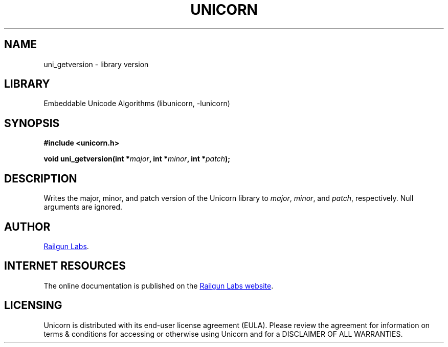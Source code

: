 .TH "UNICORN" "3" "Dec 14th 2024" "Unicorn 0.8.0"
.SH NAME
uni_getversion \- library version
.SH LIBRARY
Embeddable Unicode Algorithms (libunicorn, -lunicorn)
.SH SYNOPSIS
.nf
.B #include <unicorn.h>
.PP
.BI "void uni_getversion(int *" major ", int *" minor ", int *" patch ");"
.fi
.SH DESCRIPTION
Writes the major, minor, and patch version of the Unicorn library to \f[I]major\f[R], \f[I]minor\f[R], and \f[I]patch\f[R], respectively.
Null arguments are ignored.
.SH AUTHOR
.UR https://railgunlabs.com
Railgun Labs
.UE .
.SH INTERNET RESOURCES
The online documentation is published on the
.UR https://railgunlabs.com/unicorn
Railgun Labs website
.UE .
.SH LICENSING
Unicorn is distributed with its end-user license agreement (EULA).
Please review the agreement for information on terms & conditions for accessing or otherwise using Unicorn and for a DISCLAIMER OF ALL WARRANTIES.
